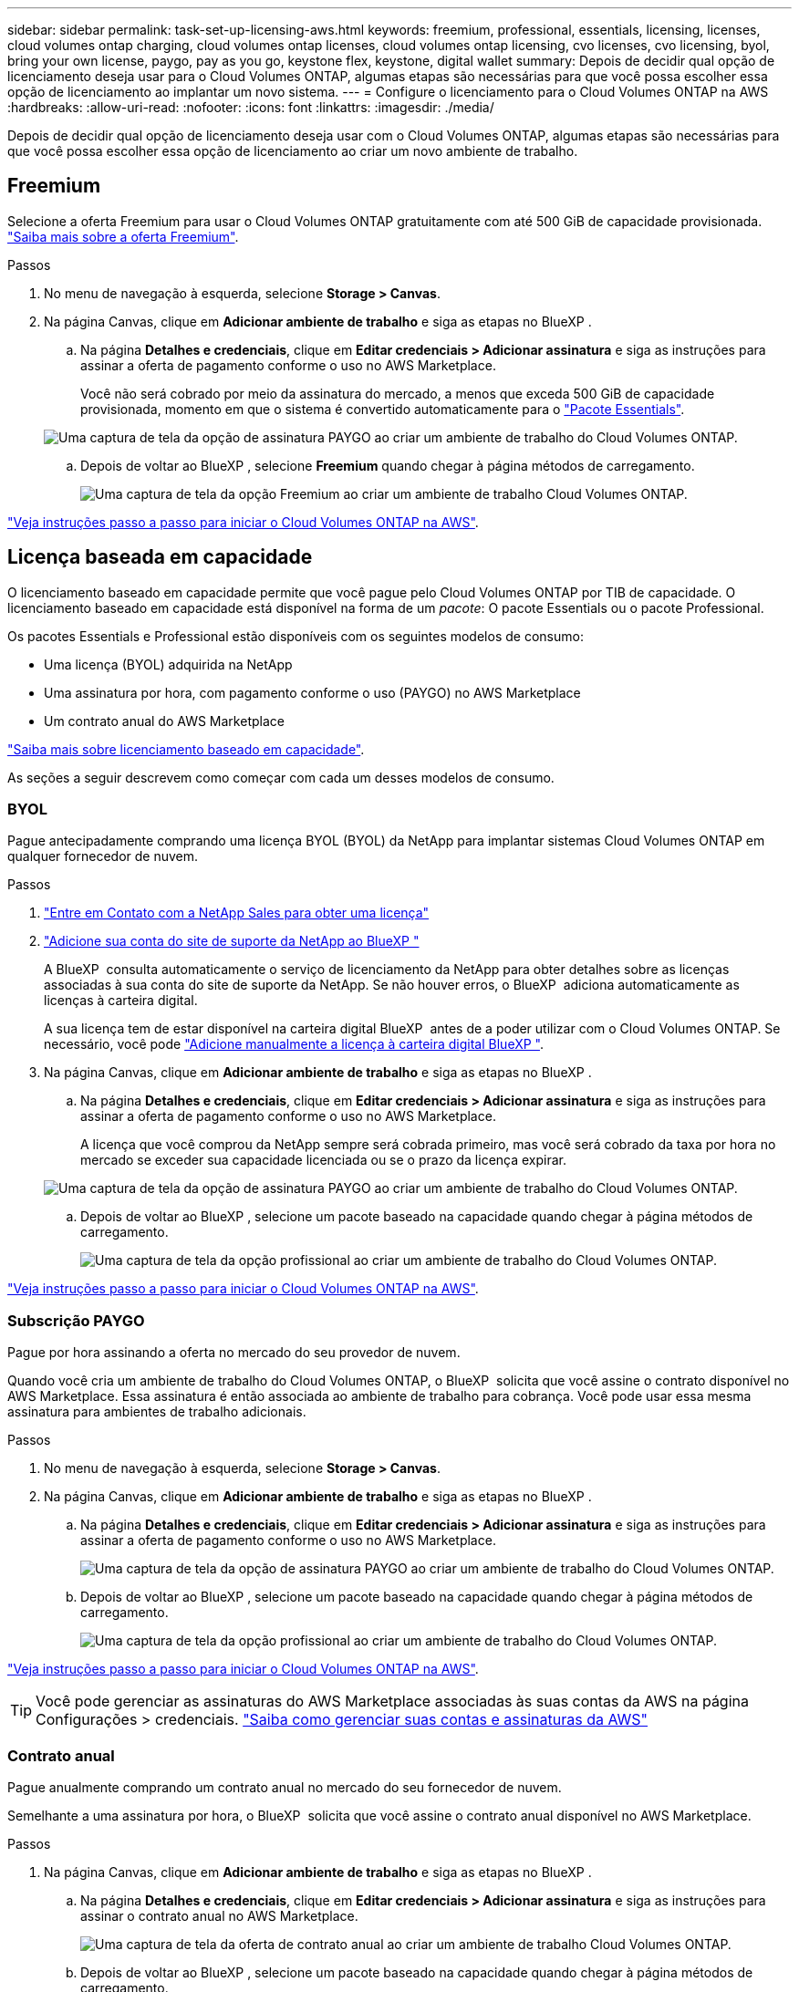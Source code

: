 ---
sidebar: sidebar 
permalink: task-set-up-licensing-aws.html 
keywords: freemium, professional, essentials, licensing, licenses, cloud volumes ontap charging, cloud volumes ontap licenses, cloud volumes ontap licensing, cvo licenses, cvo licensing, byol, bring your own license, paygo, pay as you go, keystone flex, keystone, digital wallet 
summary: Depois de decidir qual opção de licenciamento deseja usar para o Cloud Volumes ONTAP, algumas etapas são necessárias para que você possa escolher essa opção de licenciamento ao implantar um novo sistema. 
---
= Configure o licenciamento para o Cloud Volumes ONTAP na AWS
:hardbreaks:
:allow-uri-read: 
:nofooter: 
:icons: font
:linkattrs: 
:imagesdir: ./media/


[role="lead"]
Depois de decidir qual opção de licenciamento deseja usar com o Cloud Volumes ONTAP, algumas etapas são necessárias para que você possa escolher essa opção de licenciamento ao criar um novo ambiente de trabalho.



== Freemium

Selecione a oferta Freemium para usar o Cloud Volumes ONTAP gratuitamente com até 500 GiB de capacidade provisionada. link:https://docs.netapp.com/us-en/bluexp-cloud-volumes-ontap/concept-licensing.html#free-trials["Saiba mais sobre a oferta Freemium"^].

.Passos
. No menu de navegação à esquerda, selecione *Storage > Canvas*.
. Na página Canvas, clique em *Adicionar ambiente de trabalho* e siga as etapas no BlueXP .
+
.. Na página *Detalhes e credenciais*, clique em *Editar credenciais > Adicionar assinatura* e siga as instruções para assinar a oferta de pagamento conforme o uso no AWS Marketplace.
+
Você não será cobrado por meio da assinatura do mercado, a menos que exceda 500 GiB de capacidade provisionada, momento em que o sistema é convertido automaticamente para o link:https://docs.netapp.com/us-en/bluexp-cloud-volumes-ontap/concept-licensing.html#packages["Pacote Essentials"^].

+
image:screenshot-aws-paygo-subscription.png["Uma captura de tela da opção de assinatura PAYGO ao criar um ambiente de trabalho do Cloud Volumes ONTAP."]

.. Depois de voltar ao BlueXP , selecione *Freemium* quando chegar à página métodos de carregamento.
+
image:screenshot-freemium.png["Uma captura de tela da opção Freemium ao criar um ambiente de trabalho Cloud Volumes ONTAP."]





link:task-deploying-otc-aws.html["Veja instruções passo a passo para iniciar o Cloud Volumes ONTAP na AWS"].



== Licença baseada em capacidade

O licenciamento baseado em capacidade permite que você pague pelo Cloud Volumes ONTAP por TIB de capacidade. O licenciamento baseado em capacidade está disponível na forma de um _pacote_: O pacote Essentials ou o pacote Professional.

Os pacotes Essentials e Professional estão disponíveis com os seguintes modelos de consumo:

* Uma licença (BYOL) adquirida na NetApp
* Uma assinatura por hora, com pagamento conforme o uso (PAYGO) no AWS Marketplace
* Um contrato anual do AWS Marketplace


link:concept-licensing.html["Saiba mais sobre licenciamento baseado em capacidade"].

As seções a seguir descrevem como começar com cada um desses modelos de consumo.



=== BYOL

Pague antecipadamente comprando uma licença BYOL (BYOL) da NetApp para implantar sistemas Cloud Volumes ONTAP em qualquer fornecedor de nuvem.

.Passos
. https://cloud.netapp.com/contact-cds["Entre em Contato com a NetApp Sales para obter uma licença"^]
. https://docs.netapp.com/us-en/bluexp-setup-admin/task-adding-nss-accounts.html#add-an-nss-account["Adicione sua conta do site de suporte da NetApp ao BlueXP "^]
+
A BlueXP  consulta automaticamente o serviço de licenciamento da NetApp para obter detalhes sobre as licenças associadas à sua conta do site de suporte da NetApp. Se não houver erros, o BlueXP  adiciona automaticamente as licenças à carteira digital.

+
A sua licença tem de estar disponível na carteira digital BlueXP  antes de a poder utilizar com o Cloud Volumes ONTAP. Se necessário, você pode link:task-manage-capacity-licenses.html#add-purchased-licenses-to-your-account["Adicione manualmente a licença à carteira digital BlueXP "].

. Na página Canvas, clique em *Adicionar ambiente de trabalho* e siga as etapas no BlueXP .
+
.. Na página *Detalhes e credenciais*, clique em *Editar credenciais > Adicionar assinatura* e siga as instruções para assinar a oferta de pagamento conforme o uso no AWS Marketplace.
+
A licença que você comprou da NetApp sempre será cobrada primeiro, mas você será cobrado da taxa por hora no mercado se exceder sua capacidade licenciada ou se o prazo da licença expirar.

+
image:screenshot-aws-paygo-subscription.png["Uma captura de tela da opção de assinatura PAYGO ao criar um ambiente de trabalho do Cloud Volumes ONTAP."]

.. Depois de voltar ao BlueXP , selecione um pacote baseado na capacidade quando chegar à página métodos de carregamento.
+
image:screenshot-professional.png["Uma captura de tela da opção profissional ao criar um ambiente de trabalho do Cloud Volumes ONTAP."]





link:task-deploying-otc-aws.html["Veja instruções passo a passo para iniciar o Cloud Volumes ONTAP na AWS"].



=== Subscrição PAYGO

Pague por hora assinando a oferta no mercado do seu provedor de nuvem.

Quando você cria um ambiente de trabalho do Cloud Volumes ONTAP, o BlueXP  solicita que você assine o contrato disponível no AWS Marketplace. Essa assinatura é então associada ao ambiente de trabalho para cobrança. Você pode usar essa mesma assinatura para ambientes de trabalho adicionais.

.Passos
. No menu de navegação à esquerda, selecione *Storage > Canvas*.
. Na página Canvas, clique em *Adicionar ambiente de trabalho* e siga as etapas no BlueXP .
+
.. Na página *Detalhes e credenciais*, clique em *Editar credenciais > Adicionar assinatura* e siga as instruções para assinar a oferta de pagamento conforme o uso no AWS Marketplace.
+
image:screenshot-aws-paygo-subscription.png["Uma captura de tela da opção de assinatura PAYGO ao criar um ambiente de trabalho do Cloud Volumes ONTAP."]

.. Depois de voltar ao BlueXP , selecione um pacote baseado na capacidade quando chegar à página métodos de carregamento.
+
image:screenshot-professional.png["Uma captura de tela da opção profissional ao criar um ambiente de trabalho do Cloud Volumes ONTAP."]





link:task-deploying-otc-aws.html["Veja instruções passo a passo para iniciar o Cloud Volumes ONTAP na AWS"].


TIP: Você pode gerenciar as assinaturas do AWS Marketplace associadas às suas contas da AWS na página Configurações > credenciais. https://docs.netapp.com/us-en/bluexp-setup-admin/task-adding-aws-accounts.html["Saiba como gerenciar suas contas e assinaturas da AWS"^]



=== Contrato anual

Pague anualmente comprando um contrato anual no mercado do seu fornecedor de nuvem.

Semelhante a uma assinatura por hora, o BlueXP  solicita que você assine o contrato anual disponível no AWS Marketplace.

.Passos
. Na página Canvas, clique em *Adicionar ambiente de trabalho* e siga as etapas no BlueXP .
+
.. Na página *Detalhes e credenciais*, clique em *Editar credenciais > Adicionar assinatura* e siga as instruções para assinar o contrato anual no AWS Marketplace.
+
image:screenshot-aws-annual-subscription.png["Uma captura de tela da oferta de contrato anual ao criar um ambiente de trabalho Cloud Volumes ONTAP."]

.. Depois de voltar ao BlueXP , selecione um pacote baseado na capacidade quando chegar à página métodos de carregamento.
+
image:screenshot-professional.png["Uma captura de tela da opção profissional ao criar um ambiente de trabalho do Cloud Volumes ONTAP."]





link:task-deploying-otc-aws.html["Veja instruções passo a passo para iniciar o Cloud Volumes ONTAP na AWS"].



== Inscrição no Keystone

Uma subscrição do Keystone é um serviço baseado em subscrição com pagamento conforme o uso. link:concept-licensing.html#keystone-subscription["Saiba mais sobre as assinaturas do NetApp Keystone"^].

.Passos
. Se você ainda não tem uma assinatura, https://www.netapp.com/forms/keystone-sales-contact/["Entre em Contato com a NetApp"^]
. Para autorizar sua conta de usuário do BlueXP  com uma ou mais assinaturas do Keystone NetApp NetApp.
. Depois que o NetApp autorizar sua contalink:task-manage-keystone.html#link-a-subscription["Vincule suas assinaturas para uso com o Cloud Volumes ONTAP"], .
. Na página Canvas, clique em *Adicionar ambiente de trabalho* e siga as etapas no BlueXP .
+
.. Selecione o método de cobrança da assinatura Keystone quando solicitado a escolher um método de cobrança.
+
image:screenshot-keystone.png["Uma captura de tela da opção de assinatura do Keystone ao criar um ambiente de trabalho do Cloud Volumes ONTAP."]





link:task-deploying-otc-aws.html["Veja instruções passo a passo para iniciar o Cloud Volumes ONTAP na AWS"].
